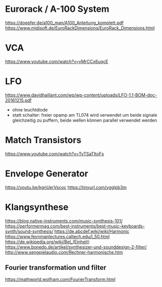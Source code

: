 * Eurorack / A-100 System
https://doepfer.de/a100_man/A100_Anleitung_komplett.pdf
https://www.midisoft.de/EuroRackDimensions/EuroRack_Dimensions.html
* VCA
https://www.youtube.com/watch?v=yMrCCx6uqcE
* LFO
https://www.davidhaillant.com/wp/wp-content/uploads/LFO-1.1-BOM-doc-20161215.pdf
+ ohne leuchtdiode
+ statt schalter: freier opamp am TL074 wird verwendet um beide signale gleichzeitig zu puffern, beide wellen können parallel verwendet werden
* Match Transistors
https://www.youtube.com/watch?v=TvTSaTItoFs
* Envelope Generator
https://youtu.be/kgnUerVscoc
https://tinyurl.com/ygglpb3m
* Klangsynthese
https://blog.native-instruments.com/music-synthesis-101/
https://performermag.com/best-instruments/best-music-keyboards-synth/sound-synthesis/
https://de.abcdef.wiki/wiki/Harmonic
https://www.feynmanlectures.caltech.edu/I_50.html
https://de.wikipedia.org/wiki/Bel_(Einheit)
https://www.bonedo.de/artikel/synthesizer-und-sounddesign-2-filter/
http://www.sengpielaudio.com/Rechner-harmonische.htm
** Fourier transformation und filter
https://mathworld.wolfram.com/FourierTransform.html
